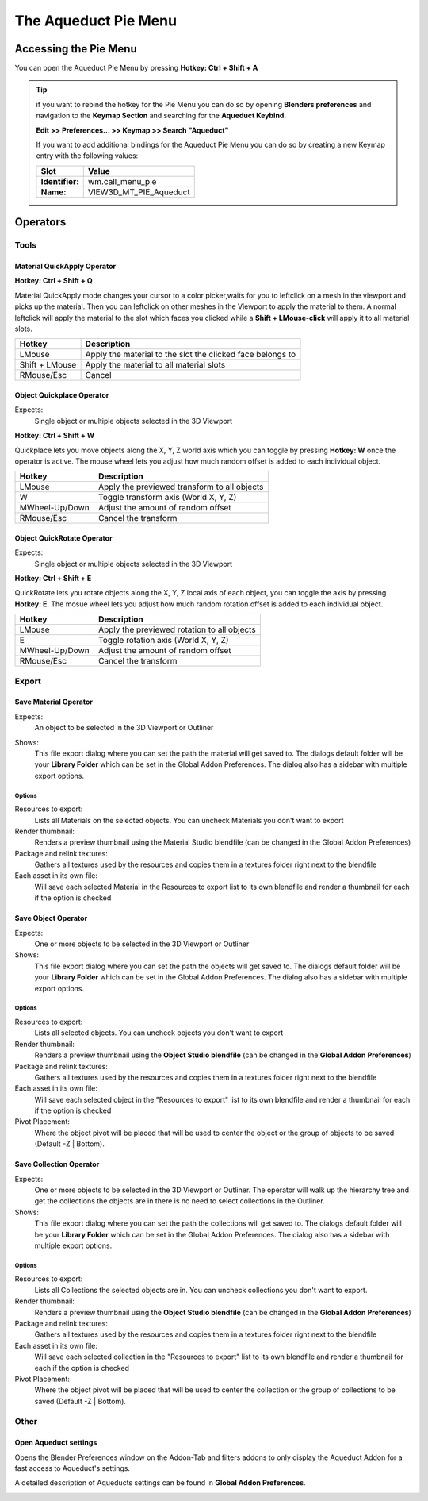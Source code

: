 #####################
The Aqueduct Pie Menu
#####################

.. image:: ./_static/images/bl_gui_aqueduct_pie.png


**********************
Accessing the Pie Menu
**********************


You can open the Aqueduct Pie Menu by pressing **Hotkey: Ctrl + Shift + A**

.. tip::
    if you want to rebind the hotkey for the Pie Menu you can do so by opening
    **Blenders preferences** and navigation to the **Keymap Section** and searching
    for the **Aqueduct Keybind**.
    
    **Edit >> Preferences... >> Keymap >> Search "Aqueduct"**

    If you want to add additional bindings for the Aqueduct Pie Menu you can do so by creating a new Keymap entry with the following values:

    =============== ======================
    Slot            Value
    =============== ======================
    **Identifier:** wm.call_menu_pie
    **Name:**       VIEW3D_MT_PIE_Aqueduct
    =============== ======================
 

*********
Operators
*********


Tools
=====


Material QuickApply Operator
----------------------------
**Hotkey: Ctrl + Shift + Q**

Material QuickApply mode changes your cursor to a color picker,waits
for you to leftclick on a mesh in the viewport and picks up the material.
Then you can leftclick on other meshes in the Viewport to apply the material
to them. A normal leftclick will apply the material to the slot which faces
you clicked while a **Shift + LMouse-click** will apply it to all material
slots.

============== ==========================================================
Hotkey         Description
============== ==========================================================
LMouse         Apply the material to the slot the clicked face belongs to
Shift + LMouse Apply the material to all material slots
RMouse/Esc     Cancel
============== ==========================================================


Object Quickplace Operator
--------------------------
Expects:
    Single object or multiple objects selected in the 3D Viewport

**Hotkey: Ctrl + Shift + W**

Quickplace lets you move objects along the X, Y, Z world axis which you can
toggle by pressing **Hotkey: W** once the operator is active. The mouse 
wheel lets you adjust how much random offset is added to each individual
object.

============== ==========================================================
Hotkey         Description
============== ==========================================================
LMouse         Apply the previewed transform to all objects
W              Toggle transform axis (World X, Y, Z)
MWheel-Up/Down Adjust the amount of random offset
RMouse/Esc     Cancel the transform
============== ==========================================================

Object QuickRotate Operator
---------------------------
Expects:
    Single object or multiple objects selected in the 3D Viewport

**Hotkey: Ctrl + Shift + E**

QuickRotate lets you rotate objects along the X, Y, Z local axis of each
object, you can toggle the axis by pressing **Hotkey: E**. The mosue wheel
lets you adjust how much random rotation offset is added to each individual
object.

============== ==========================================================
Hotkey         Description
============== ==========================================================
LMouse         Apply the previewed rotation to all objects
E              Toggle rotation axis (World X, Y, Z)
MWheel-Up/Down Adjust the amount of random offset
RMouse/Esc     Cancel the transform
============== ==========================================================


Export
======


Save Material Operator
----------------------
Expects:
    An object to be selected in the 3D Viewport or Outliner

Shows:
    This file export dialog where you can set the path the material will get saved to.
    The dialogs default folder will be your **Library Folder** which can be set in the
    Global Addon Preferences. The dialog also has a sidebar with multiple export options.

    .. image:: ./_static/images/bl_gui_fileview_material.png
       :width: 600


Options
^^^^^^^
Resources to export:
    Lists all Materials on the selected objects. You can uncheck Materials you
    don't want to export

Render thumbnail:
    Renders a preview thumbnail using the Material Studio blendfile (can be 
    changed in the Global Addon Preferences)

Package and relink textures:
    Gathers all textures used by the resources and copies them in a textures folder
    right next to the blendfile

Each asset in its own file:
    Will save each selected Material in the Resources to export list to its own
    blendfile and render a thumbnail for each if the option is checked


Save Object Operator
--------------------
Expects:
    One or more objects to be selected in the 3D Viewport or Outliner

Shows:
    This file export dialog where you can set the path the objects will get saved to.
    The dialogs default folder will be your **Library Folder** which can be set in the
    Global Addon Preferences. The dialog also has a sidebar with multiple export options.

.. image:: ./_static/images/bl_gui_fileview_object.png
   :width: 600


Options
^^^^^^^
Resources to export:
    Lists all selected objects. You can uncheck objects you don't want to export

Render thumbnail:
    Renders a preview thumbnail using the **Object Studio blendfile** (can be 
    changed in the **Global Addon Preferences**)

Package and relink textures:
    Gathers all textures used by the resources and copies them in a textures folder
    right next to the blendfile

Each asset in its own file:
    Will save each selected object in the "Resources to export" list to its own
    blendfile and render a thumbnail for each if the option is checked

Pivot Placement:
    Where the object pivot will be placed that will be used to center the object
    or the group of objects to be saved (Default -Z | Bottom).


Save Collection Operator
------------------------
Expects:
    One or more objects to be selected in the 3D Viewport or Outliner.
    The operator will walk up the hierarchy tree and get the collections the objects are
    in there is no need to select collections in the Outliner.

Shows:
    This file export dialog where you can set the path the collections will get saved to.
    The dialogs default folder will be your **Library Folder** which can be set in the
    Global Addon Preferences. The dialog also has a sidebar with multiple export options.

.. image:: ./_static/images/bl_gui_fileview_collection.png
   :width: 600


Options
^^^^^^^
Resources to export:
    Lists all Collections the selected objects are in. You can uncheck collections
    you don't want to export.

Render thumbnail:
    Renders a preview thumbnail using the **Object Studio blendfile** (can be 
    changed in the **Global Addon Preferences**)

Package and relink textures:
    Gathers all textures used by the resources and copies them in a textures folder
    right next to the blendfile

Each asset in its own file:
    Will save each selected collection in the "Resources to export" list to its own
    blendfile and render a thumbnail for each if the option is checked

Pivot Placement:
    Where the object pivot will be placed that will be used to center the collection
    or the group of collections to be saved (Default -Z | Bottom).


Other
=====


Open Aqueduct settings
----------------------
Opens the Blender Preferences window on the Addon-Tab and filters addons to only
display the Aqueduct Addon for a fast access to Aqueduct's settings.

A detailed description of Aqueducts settings can be found in **Global Addon Preferences**.

.. image:: ./_static/images/bl_gui_prefs_aqueduct.png
   :width: 600
